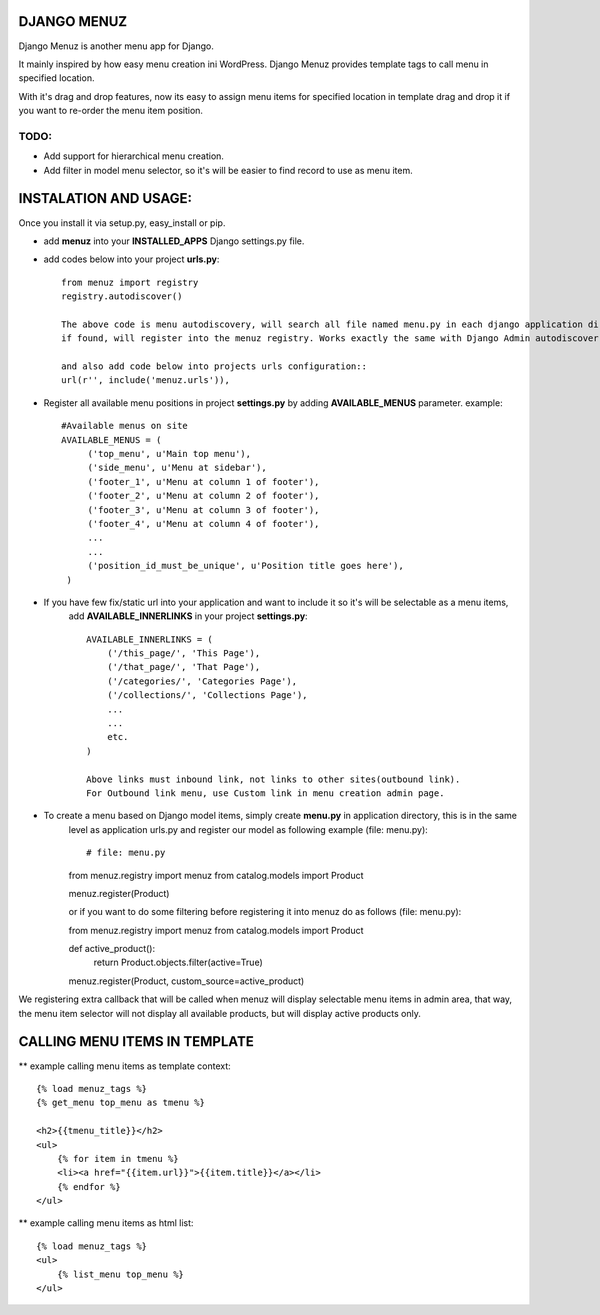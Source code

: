 DJANGO MENUZ
=============

Django Menuz is another menu app for Django.

It mainly inspired by how easy menu creation ini WordPress. Django Menuz provides
template tags to call menu in specified location.

With it's drag and drop features, now its easy to assign menu items for specified location in template
drag and drop it if you want to re-order the menu item position.

TODO:
-----
* Add support for hierarchical menu creation.
* Add filter in model menu selector, so it's will be easier to find record to use as menu item.


INSTALATION AND USAGE:
======================
Once you install it via setup.py, easy_install or pip.

* add **menuz** into your **INSTALLED_APPS** Django settings.py file.
* add codes below into your project **urls.py**::

    from menuz import registry
    registry.autodiscover()

    The above code is menu autodiscovery, will search all file named menu.py in each django application directory,
    if found, will register into the menuz registry. Works exactly the same with Django Admin autodiscover.

    and also add code below into projects urls configuration::
    url(r'', include('menuz.urls')),

* Register all available menu positions in project **settings.py** by adding **AVAILABLE_MENUS** parameter.
  example::
       #Available menus on site
       AVAILABLE_MENUS = (
            ('top_menu', u'Main top menu'),
            ('side_menu', u'Menu at sidebar'),
            ('footer_1', u'Menu at column 1 of footer'),
            ('footer_2', u'Menu at column 2 of footer'),
            ('footer_3', u'Menu at column 3 of footer'),
            ('footer_4', u'Menu at column 4 of footer'),
            ...
            ...
            ('position_id_must_be_unique', u'Position title goes here'),
        )


* If you have few fix/static url into your application and want to include it so it's will be selectable as a menu items,
   add **AVAILABLE_INNERLINKS** in your project **settings.py**::

    AVAILABLE_INNERLINKS = (
        ('/this_page/', 'This Page'),
        ('/that_page/', 'That Page'),
        ('/categories/', 'Categories Page'),
        ('/collections/', 'Collections Page'),
        ...
        ...
        etc.
    )

    Above links must inbound link, not links to other sites(outbound link).
    For Outbound link menu, use Custom link in menu creation admin page.


* To create a menu based on Django model items, simply create **menu.py** in application directory, this is in the same
   level as application urls.py and register our model as following example (file: menu.py)::

   # file: menu.py
   from menuz.registry import menuz
   from catalog.models import Product

   menuz.register(Product)

   or if you want to do some filtering before registering it into menuz do as follows (file: menu.py)::

   from menuz.registry import menuz
   from catalog.models import Product

   def active_product():
        return Product.objects.filter(active=True)

   menuz.register(Product, custom_source=active_product)

We registering extra callback that will be called when menuz will display selectable menu items in admin area,
that way, the menu item selector will not display all available products, but will display active products only.


CALLING MENU ITEMS IN TEMPLATE
==============================

** example calling menu items as template context::

    {% load menuz_tags %}
    {% get_menu top_menu as tmenu %}

    <h2>{{tmenu_title}}</h2>
    <ul>
        {% for item in tmenu %}
        <li><a href="{{item.url}}">{{item.title}}</a></li>
        {% endfor %}
    </ul>

** example calling menu items as html list::

    {% load menuz_tags %}
    <ul>
        {% list_menu top_menu %}
    </ul>

